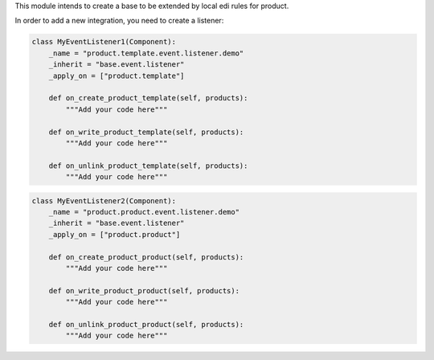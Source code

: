 This module intends to create a base to be extended by local edi rules
for product.

In order to add a new integration, you need to create a listener:

.. code-block:: python

    class MyEventListener1(Component):
        _name = "product.template.event.listener.demo"
        _inherit = "base.event.listener"
        _apply_on = ["product.template"]

        def on_create_product_template(self, products):
            """Add your code here"""

        def on_write_product_template(self, products):
            """Add your code here"""

        def on_unlink_product_template(self, products):
            """Add your code here"""

.. code-block:: python

    class MyEventListener2(Component):
        _name = "product.product.event.listener.demo"
        _inherit = "base.event.listener"
        _apply_on = ["product.product"]

        def on_create_product_product(self, products):
            """Add your code here"""

        def on_write_product_product(self, products):
            """Add your code here"""

        def on_unlink_product_product(self, products):
            """Add your code here"""
